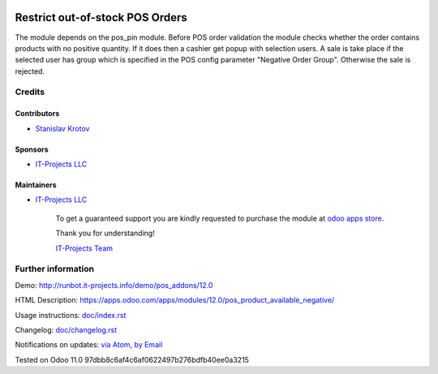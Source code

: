 .. image:: https://img.shields.io/badge/license-LGPL--3-blue.png
   :target: https://www.gnu.org/licenses/lgpl
   :alt: License: LGPL-3

==================================
 Restrict out-of-stock POS Orders
==================================

The module depends on the pos_pin module. Before POS order validation the module checks whether the order contains
products with no positive quantity. If it does then a cashier get popup with selection users. A sale is take place
if the selected user has group which is specified in the POS config parameter "Negative Order Group". Otherwise
the sale is rejected.

Credits
=======

Contributors
------------
* `Stanislav Krotov <https://it-projects.info/team/ufaks>`__

Sponsors
--------
* `IT-Projects LLC <https://it-projects.info>`__

Maintainers
-----------
* `IT-Projects LLC <https://it-projects.info>`__

      To get a guaranteed support
      you are kindly requested to purchase the module
      at `odoo apps store <https://apps.odoo.com/apps/modules/12.0/pos_product_available_negative/>`__.

      Thank you for understanding!

      `IT-Projects Team <https://www.it-projects.info/team>`__

Further information
===================

Demo: http://runbot.it-projects.info/demo/pos_addons/12.0

HTML Description: https://apps.odoo.com/apps/modules/12.0/pos_product_available_negative/

Usage instructions: `<doc/index.rst>`_

Changelog: `<doc/changelog.rst>`_

Notifications on updates: `via Atom <https://github.com/it-projects-llc/pos_addons/commits/12.0/pos_product_available_negative.atom>`_, `by Email <https://blogtrottr.com/?subscribe=https://github.com/it-projects-llc/pos_addons/commits/12.0/pos_product_available_negative.atom>`_

Tested on Odoo 11.0 97dbb8c6af4c6af0622497b276bdfb40ee0a3215

